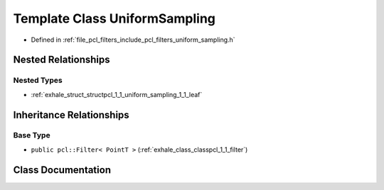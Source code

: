 .. _exhale_class_classpcl_1_1_uniform_sampling:

Template Class UniformSampling
==============================

- Defined in :ref:`file_pcl_filters_include_pcl_filters_uniform_sampling.h`


Nested Relationships
--------------------


Nested Types
************

- :ref:`exhale_struct_structpcl_1_1_uniform_sampling_1_1_leaf`


Inheritance Relationships
-------------------------

Base Type
*********

- ``public pcl::Filter< PointT >`` (:ref:`exhale_class_classpcl_1_1_filter`)


Class Documentation
-------------------


.. doxygenclass:: pcl::UniformSampling
   :members:
   :protected-members:
   :undoc-members: